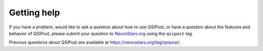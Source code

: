 Getting help
============

If you have a problem, would like to ask a question about how to use QSIPost,
or have a question about the features and behavior of QSIPost, please submit
your question to
`NeuroStars.org <https://neurostars.org/tag/qsipost>`_ using the ``qsipost``
tag.

Previous questions about QSIPost are available at https://neurostars.org/tag/qsipost/.
